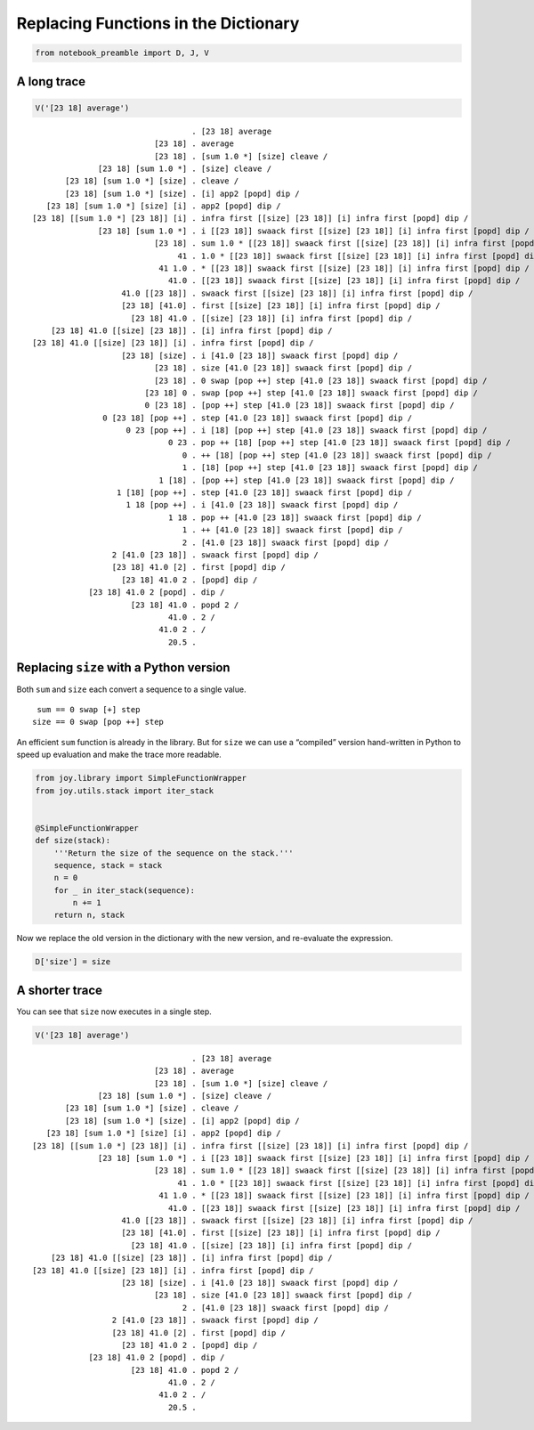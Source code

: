 
Replacing Functions in the Dictionary
=====================================

.. code:: ipython2

    from notebook_preamble import D, J, V

A long trace
------------

.. code:: ipython2

    V('[23 18] average')


.. parsed-literal::

                                      . [23 18] average
                              [23 18] . average
                              [23 18] . [sum 1.0 *] [size] cleave /
                  [23 18] [sum 1.0 *] . [size] cleave /
           [23 18] [sum 1.0 *] [size] . cleave /
           [23 18] [sum 1.0 *] [size] . [i] app2 [popd] dip /
       [23 18] [sum 1.0 *] [size] [i] . app2 [popd] dip /
    [23 18] [[sum 1.0 *] [23 18]] [i] . infra first [[size] [23 18]] [i] infra first [popd] dip /
                  [23 18] [sum 1.0 *] . i [[23 18]] swaack first [[size] [23 18]] [i] infra first [popd] dip /
                              [23 18] . sum 1.0 * [[23 18]] swaack first [[size] [23 18]] [i] infra first [popd] dip /
                                   41 . 1.0 * [[23 18]] swaack first [[size] [23 18]] [i] infra first [popd] dip /
                               41 1.0 . * [[23 18]] swaack first [[size] [23 18]] [i] infra first [popd] dip /
                                 41.0 . [[23 18]] swaack first [[size] [23 18]] [i] infra first [popd] dip /
                       41.0 [[23 18]] . swaack first [[size] [23 18]] [i] infra first [popd] dip /
                       [23 18] [41.0] . first [[size] [23 18]] [i] infra first [popd] dip /
                         [23 18] 41.0 . [[size] [23 18]] [i] infra first [popd] dip /
        [23 18] 41.0 [[size] [23 18]] . [i] infra first [popd] dip /
    [23 18] 41.0 [[size] [23 18]] [i] . infra first [popd] dip /
                       [23 18] [size] . i [41.0 [23 18]] swaack first [popd] dip /
                              [23 18] . size [41.0 [23 18]] swaack first [popd] dip /
                              [23 18] . 0 swap [pop ++] step [41.0 [23 18]] swaack first [popd] dip /
                            [23 18] 0 . swap [pop ++] step [41.0 [23 18]] swaack first [popd] dip /
                            0 [23 18] . [pop ++] step [41.0 [23 18]] swaack first [popd] dip /
                   0 [23 18] [pop ++] . step [41.0 [23 18]] swaack first [popd] dip /
                        0 23 [pop ++] . i [18] [pop ++] step [41.0 [23 18]] swaack first [popd] dip /
                                 0 23 . pop ++ [18] [pop ++] step [41.0 [23 18]] swaack first [popd] dip /
                                    0 . ++ [18] [pop ++] step [41.0 [23 18]] swaack first [popd] dip /
                                    1 . [18] [pop ++] step [41.0 [23 18]] swaack first [popd] dip /
                               1 [18] . [pop ++] step [41.0 [23 18]] swaack first [popd] dip /
                      1 [18] [pop ++] . step [41.0 [23 18]] swaack first [popd] dip /
                        1 18 [pop ++] . i [41.0 [23 18]] swaack first [popd] dip /
                                 1 18 . pop ++ [41.0 [23 18]] swaack first [popd] dip /
                                    1 . ++ [41.0 [23 18]] swaack first [popd] dip /
                                    2 . [41.0 [23 18]] swaack first [popd] dip /
                     2 [41.0 [23 18]] . swaack first [popd] dip /
                     [23 18] 41.0 [2] . first [popd] dip /
                       [23 18] 41.0 2 . [popd] dip /
                [23 18] 41.0 2 [popd] . dip /
                         [23 18] 41.0 . popd 2 /
                                 41.0 . 2 /
                               41.0 2 . /
                                 20.5 . 


Replacing ``size`` with a Python version
----------------------------------------

Both ``sum`` and ``size`` each convert a sequence to a single value.

::

     sum == 0 swap [+] step
    size == 0 swap [pop ++] step

An efficient ``sum`` function is already in the library. But for
``size`` we can use a “compiled” version hand-written in Python to speed
up evaluation and make the trace more readable.

.. code:: ipython2

    from joy.library import SimpleFunctionWrapper
    from joy.utils.stack import iter_stack
    
    
    @SimpleFunctionWrapper
    def size(stack):
        '''Return the size of the sequence on the stack.'''
        sequence, stack = stack
        n = 0
        for _ in iter_stack(sequence):
            n += 1
        return n, stack

Now we replace the old version in the dictionary with the new version,
and re-evaluate the expression.

.. code:: ipython2

    D['size'] = size

A shorter trace
---------------

You can see that ``size`` now executes in a single step.

.. code:: ipython2

    V('[23 18] average')


.. parsed-literal::

                                      . [23 18] average
                              [23 18] . average
                              [23 18] . [sum 1.0 *] [size] cleave /
                  [23 18] [sum 1.0 *] . [size] cleave /
           [23 18] [sum 1.0 *] [size] . cleave /
           [23 18] [sum 1.0 *] [size] . [i] app2 [popd] dip /
       [23 18] [sum 1.0 *] [size] [i] . app2 [popd] dip /
    [23 18] [[sum 1.0 *] [23 18]] [i] . infra first [[size] [23 18]] [i] infra first [popd] dip /
                  [23 18] [sum 1.0 *] . i [[23 18]] swaack first [[size] [23 18]] [i] infra first [popd] dip /
                              [23 18] . sum 1.0 * [[23 18]] swaack first [[size] [23 18]] [i] infra first [popd] dip /
                                   41 . 1.0 * [[23 18]] swaack first [[size] [23 18]] [i] infra first [popd] dip /
                               41 1.0 . * [[23 18]] swaack first [[size] [23 18]] [i] infra first [popd] dip /
                                 41.0 . [[23 18]] swaack first [[size] [23 18]] [i] infra first [popd] dip /
                       41.0 [[23 18]] . swaack first [[size] [23 18]] [i] infra first [popd] dip /
                       [23 18] [41.0] . first [[size] [23 18]] [i] infra first [popd] dip /
                         [23 18] 41.0 . [[size] [23 18]] [i] infra first [popd] dip /
        [23 18] 41.0 [[size] [23 18]] . [i] infra first [popd] dip /
    [23 18] 41.0 [[size] [23 18]] [i] . infra first [popd] dip /
                       [23 18] [size] . i [41.0 [23 18]] swaack first [popd] dip /
                              [23 18] . size [41.0 [23 18]] swaack first [popd] dip /
                                    2 . [41.0 [23 18]] swaack first [popd] dip /
                     2 [41.0 [23 18]] . swaack first [popd] dip /
                     [23 18] 41.0 [2] . first [popd] dip /
                       [23 18] 41.0 2 . [popd] dip /
                [23 18] 41.0 2 [popd] . dip /
                         [23 18] 41.0 . popd 2 /
                                 41.0 . 2 /
                               41.0 2 . /
                                 20.5 . 


